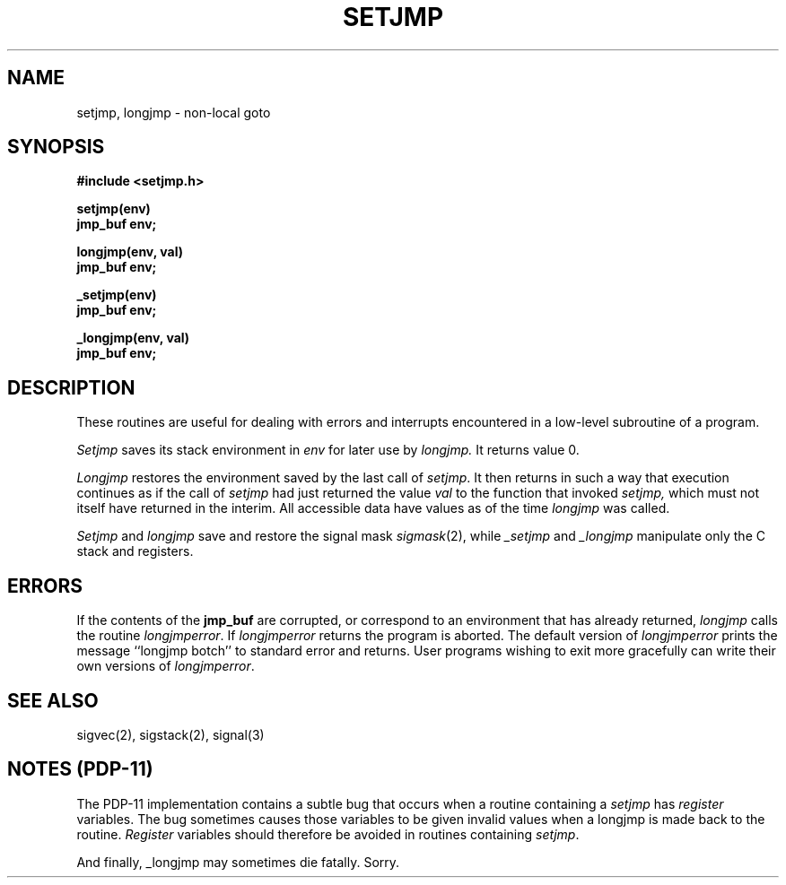 .\" Copyright (c) 1980 Regents of the University of California.
.\" All rights reserved.  The Berkeley software License Agreement
.\" specifies the terms and conditions for redistribution.
.\"
.\"	@(#)setjmp.3	6.3 (2.11BSD) 2025/3/11
.\"
.TH SETJMP 3 "March 11, 2025"
.UC 4
.SH NAME
setjmp, longjmp \- non-local goto
.SH SYNOPSIS
.nf
.B #include <setjmp.h>
.PP
.B setjmp(env)
.B jmp_buf env;
.PP
.B longjmp(env, val)
.B jmp_buf env;
.PP
.B _setjmp(env)
.B jmp_buf env;
.PP
.B _longjmp(env, val)
.B jmp_buf env;
.fi
.SH DESCRIPTION
These routines are useful for dealing with errors 
and interrupts encountered in
a low-level subroutine of a program.
.PP
.I Setjmp 
saves its stack environment in
.I env
for later use by
.I longjmp.
It returns value 0.
.PP
.I Longjmp
restores the environment saved by the last call of
.IR setjmp .
It then returns in such a way that execution
continues as if the call of 
.I setjmp
had just returned the value
.I val
to the function that invoked
.I setjmp,
which must not itself have returned in the interim.
All accessible data have values as of the time
.I longjmp
was called.
.PP
.I Setjmp
and
.I longjmp
save and restore the signal mask
.IR sigmask (2),
while
.I _setjmp
and
.I _longjmp
manipulate only the C stack and registers.
.SH ERRORS
.PP
If the contents of the
.B jmp_buf
are corrupted, or correspond to an environment that has already returned,
.I longjmp
calls the routine 
.IR longjmperror .
If
.I longjmperror
returns the program is aborted.
The default version of 
.I longjmperror
prints the message ``longjmp botch'' to standard error and returns.
User programs wishing to exit more gracefully can write their own
versions of 
.IR longjmperror .
.SH "SEE ALSO"
sigvec(2), sigstack(2), signal(3)
.SH "NOTES  (PDP-11)"
The PDP-11 implementation contains a subtle bug that occurs when a
routine containing a \fIsetjmp\fP has \fIregister\fP variables.  The bug
sometimes causes those variables to be given invalid values when a longjmp
is made back to the routine.  \fIRegister\fP variables should therefore be
avoided in routines containing \fIsetjmp\fP.
.PP
And finally, _longjmp may sometimes die fatally.  Sorry.
